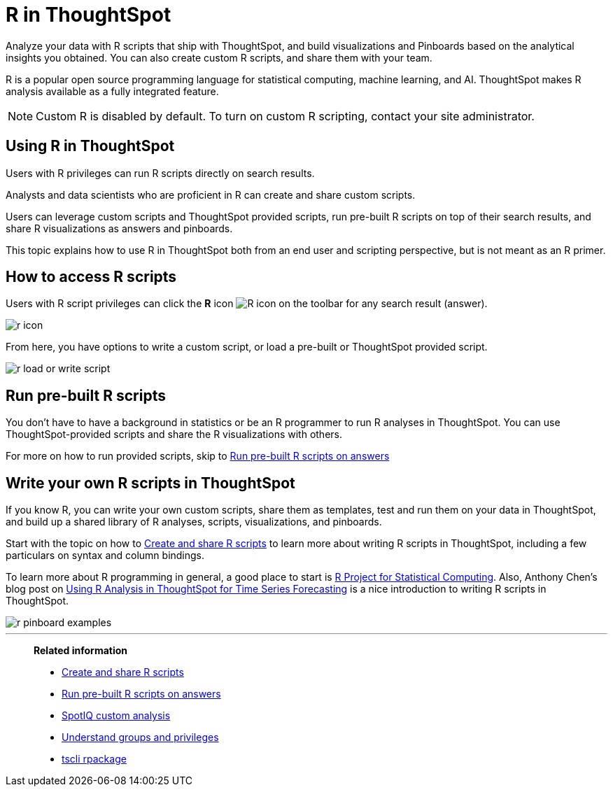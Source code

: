 = R in ThoughtSpot
:last_updated: 02/01/2021
:linkattrs:
:experimental:
:page-aliases: /end-user/r-scripts/about-r-in-thoughtspot.html

Analyze your data with R scripts that ship with ThoughtSpot, and build visualizations and Pinboards based on the analytical insights you obtained. You can also create custom R scripts, and share them with your team.

R is a popular open source programming language for statistical computing, machine learning, and AI.
ThoughtSpot makes R analysis available as a fully integrated feature.

NOTE: Custom R is disabled by default.
To turn on custom R scripting, contact your site administrator.

== Using R in ThoughtSpot

Users with R privileges can run R scripts directly on search results.

Analysts and data scientists who are proficient in R can create and share custom scripts.

Users can leverage custom scripts and ThoughtSpot provided scripts, run pre-built R scripts on top of their search results, and share R visualizations as answers and pinboards.

This topic explains how to use R in ThoughtSpot both from an end user and scripting perspective, but is not meant as an R primer.

== How to access R scripts

Users with R script privileges can click the *R* icon image:r-icon-inline-2.png[R icon] on the toolbar for any search result (answer).

image::r-icon.png[]

From here, you have options to write a custom script, or load a pre-built or ThoughtSpot provided script.

image::r-load-or-write-script.png[]

== Run pre-built R scripts

You don't have to have a background in statistics or be an R programmer to run R analyses in ThoughtSpot.
You can use ThoughtSpot-provided scripts and share the R visualizations with others.

For more on how to run provided scripts, skip to xref:r-scripts-run.adoc[Run pre-built R scripts on answers]

== Write your own R scripts in ThoughtSpot

If you know R, you can write your own custom scripts, share them as templates, test and run them on your data in ThoughtSpot, and build up a shared library of R analyses, scripts, visualizations, and pinboards.

Start with the topic on how to xref:r-scripts.adoc[Create and share R scripts] to learn more about writing R scripts in ThoughtSpot, including a few particulars on syntax and column bindings.

To learn more about R programming in general, a good place to start is https://www.r-project.org/[R Project for Statistical Computing].
Also, Anthony Chen's blog post on https://www.thoughtspot.com/codex/using-r-analysis-thoughtspot-time-series-forecasting[Using R Analysis in ThoughtSpot for Time Series Forecasting] is a nice introduction to writing R scripts in ThoughtSpot.

image::r-pinboard-examples.png[]

'''
> **Related information**
>
> * xref:r-scripts.adoc[Create and share R scripts]
> * xref:r-scripts-run.adoc[Run pre-built R scripts on answers]
> * xref:spotiq-r.adoc[SpotIQ custom analysis]
> * xref:groups-privileges.adoc[Understand groups and privileges]
> * xref:tscli-command-ref.adoc#tscli-rpackage[tscli rpackage]
